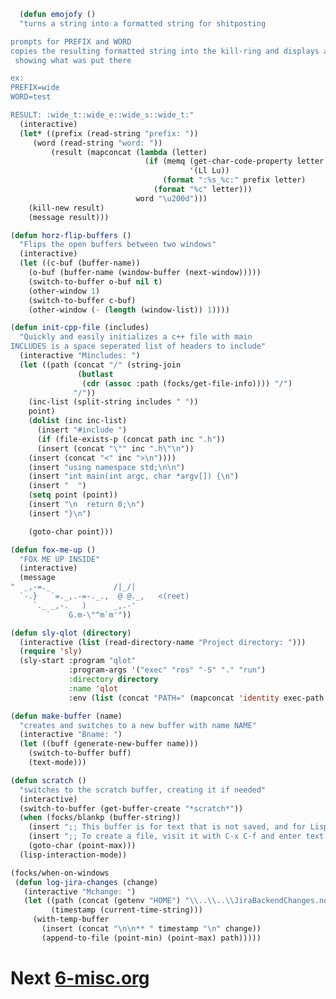 #+PROPERTY: header-args:emacs-lisp 

#+begin_src emacs-lisp
  (defun emojofy ()
  "turns a string into a formatted string for shitposting

prompts for PREFIX and WORD
copies the resulting formatted string into the kill-ring and displays a message
 showing what was put there

ex: 
PREFIX=wide
WORD=test

RESULT: :wide_t::wide_e::wide_s::wide_t:"
  (interactive)
  (let* ((prefix (read-string "prefix: "))
	 (word (read-string "word: "))
         (result (mapconcat (lambda (letter)
                              (if (memq (get-char-code-property letter 'general-category)
                                        '(Ll Lu))
                                  (format ":%s_%c:" prefix letter)
                                (format "%c" letter)))
                            word "\u200d")))
    (kill-new result)
    (message result)))

(defun horz-flip-buffers ()
  "Flips the open buffers between two windows"
  (interactive)
  (let ((c-buf (buffer-name))
	(o-buf (buffer-name (window-buffer (next-window)))))
    (switch-to-buffer o-buf nil t)
    (other-window 1)
    (switch-to-buffer c-buf)
    (other-window (- (length (window-list)) 1))))

(defun init-cpp-file (includes)
  "Quickly and easily initializes a c++ file with main
INCLUDES is a space seperated list of headers to include"
  (interactive "Mincludes: ")
  (let ((path (concat "/" (string-join
			   (butlast
			    (cdr (assoc :path (focks/get-file-info)))) "/")
		      "/"))
	(inc-list (split-string includes " "))
	point)
    (dolist (inc inc-list)
      (insert "#include ")
      (if (file-exists-p (concat path inc ".h"))
	  (insert (concat "\"" inc ".h\"\n"))
	(insert (concat "<" inc ">\n"))))
    (insert "using namespace std;\n\n")
    (insert "int main(int argc, char *argv[]) {\n")
    (insert "  ")
    (setq point (point))
    (insert "\n  return 0;\n")
    (insert "}\n")
    
    (goto-char point)))

(defun fox-me-up ()
  "FOX ME UP INSIDE"
  (interactive)
  (message 
"  _,-=._              /|_/|
  `-.}   `=._,.-=-._.,  @ @._,   <(reet)
     `._ _,-.   )      _,.-'
        `    G.m-\"^m`m'"))

(defun sly-qlot (directory)
  (interactive (list (read-directory-name "Project directory: ")))
  (require 'sly)
  (sly-start :program "qlot"
             :program-args '("exec" "ros" "-S" "." "run")
             :directory directory
             :name 'qlot
             :env (list (concat "PATH=" (mapconcat 'identity exec-path ":")))))

(defun make-buffer (name)
  "creates and switches to a new buffer with name NAME"
  (interactive "Bname: ")
  (let ((buff (generate-new-buffer name)))
    (switch-to-buffer buff)
    (text-mode)))

(defun scratch ()
  "switches to the scratch buffer, creating it if needed"
  (interactive)
  (switch-to-buffer (get-buffer-create "*scratch*"))
  (when (focks/blankp (buffer-string))
    (insert ";; This buffer is for text that is not saved, and for Lisp evaluation.\n")
    (insert ";; To create a file, visit it with C-x C-f and enter text in its buffer.\n\n")
    (goto-char (point-max)))
  (lisp-interaction-mode))

(focks/when-on-windows
 (defun log-jira-changes (change)
   (interactive "Mchange: ")
   (let ((path (concat (getenv "HOME") "\\..\\..\\JiraBackendChanges.notes"))
         (timestamp (current-time-string)))
     (with-temp-buffer
       (insert (concat "\n\n** " timestamp "\n" change))
       (append-to-file (point-min) (point-max) path)))))
#+end_src

* Next [[file:6-misc.org][6-misc.org]]
